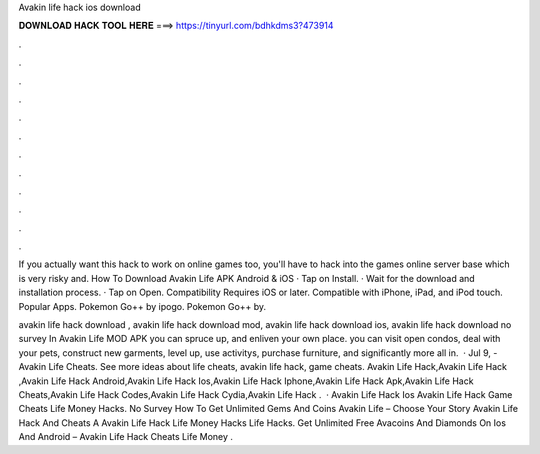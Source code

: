 Avakin life hack ios download



𝐃𝐎𝐖𝐍𝐋𝐎𝐀𝐃 𝐇𝐀𝐂𝐊 𝐓𝐎𝐎𝐋 𝐇𝐄𝐑𝐄 ===> https://tinyurl.com/bdhkdms3?473914



.



.



.



.



.



.



.



.



.



.



.



.

If you actually want this hack to work on online games too, you'll have to hack into the games online server base which is very risky and. How To Download Avakin Life APK Android & iOS · Tap on Install. · Wait for the download and installation process. · Tap on Open. Compatibility Requires iOS or later. Compatible with iPhone, iPad, and iPod touch. Popular Apps. Pokemon Go++ by ipogo. Pokemon Go++ by.

avakin life hack download , avakin life hack download mod, avakin life hack download ios, avakin life hack download no survey In Avakin Life MOD APK you can spruce up, and enliven your own place. you can visit open condos, deal with your pets, construct new garments, level up, use activitys, purchase furniture, and significantly more all in.  · Jul 9, - Avakin Life Cheats. See more ideas about life cheats, avakin life hack, game cheats. Avakin Life Hack,Avakin Life Hack ,Avakin Life Hack Android,Avakin Life Hack Ios,Avakin Life Hack Iphone,Avakin Life Hack Apk,Avakin Life Hack Cheats,Avakin Life Hack Codes,Avakin Life Hack Cydia,Avakin Life Hack .  · Avakin Life Hack Ios Avakin Life Hack Game Cheats Life Money Hacks. No Survey How To Get Unlimited Gems And Coins Avakin Life – Choose Your Story Avakin Life Hack And Cheats A Avakin Life Hack Life Money Hacks Life Hacks. Get Unlimited Free Avacoins And Diamonds On Ios And Android – Avakin Life Hack Cheats Life Money .

